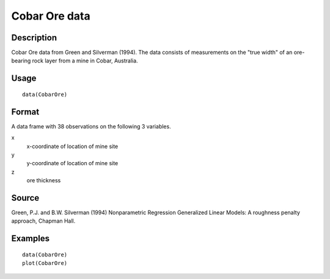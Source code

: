 +--------------------------------------+--------------------------------------+
| CobarOre                             |
| R Documentation                      |
+--------------------------------------+--------------------------------------+

Cobar Ore data
--------------

Description
~~~~~~~~~~~

Cobar Ore data from Green and Silverman (1994). The data consists of
measurements on the "true width" of an ore-bearing rock layer from a
mine in Cobar, Australia.

Usage
~~~~~

::

    data(CobarOre)

Format
~~~~~~

A data frame with 38 observations on the following 3 variables.

x
    x-coordinate of location of mine site

y
    y-coordinate of location of mine site

z
    ore thickness

Source
~~~~~~

Green, P.J. and B.W. Silverman (1994) Nonparametric Regression
Generalized Linear Models: A roughness penalty approach, Chapman Hall.

Examples
~~~~~~~~

::

    data(CobarOre)
    plot(CobarOre)

